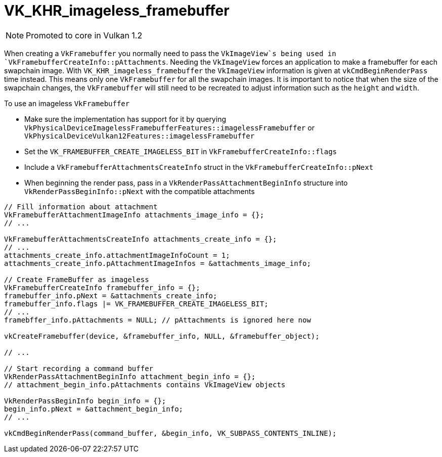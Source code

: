 // Copyright 2019-2021 The Khronos Group, Inc.
// SPDX-License-Identifier: CC-BY-4.0

ifndef::chapters[:chapters: ../]
ifndef::images[:images: ../images/]

[[VK_KHR_imageless_framebuffer]]
= VK_KHR_imageless_framebuffer

[NOTE]
====
Promoted to core in Vulkan 1.2
====

When creating a `VkFramebuffer` you normally need to pass the `VkImageView`s being used in `VkFramebufferCreateInfo::pAttachments`. Needing the `VkImageView` forces an application to make a framebuffer for each swapchain image. With `VK_KHR_imageless_framebuffer` the `VkImageView` information is given at `vkCmdBeginRenderPass` time instead. This means only one `VkFramebuffer` for all the swapchain images. It is important to notice that when the size of the swapchain changes, the `VkFramebuffer` will still need to be recreated to adjust information such as the `height` and `width`.

To use an imageless `VkFramebuffer`

  * Make sure the implementation has support for it by querying `VkPhysicalDeviceImagelessFramebufferFeatures::imagelessFramebuffer` or `VkPhysicalDeviceVulkan12Features::imagelessFramebuffer`
  * Set the `VK_FRAMEBUFFER_CREATE_IMAGELESS_BIT` in `VkFramebufferCreateInfo::flags`
  * Include a `VkFramebufferAttachmentsCreateInfo` struct in the `VkFramebufferCreateInfo::pNext`
  * When beginning the render pass, pass in a `VkRenderPassAttachmentBeginInfo` structure into `VkRenderPassBeginInfo::pNext` with the compatible attachments

[source,cpp]
----
// Fill information about attachment
VkFramebufferAttachmentImageInfo attachments_image_info = {};
// ...

VkFramebufferAttachmentsCreateInfo attachments_create_info = {};
// ...
attachments_create_info.attachmentImageInfoCount = 1;
attachments_create_info.pAttachmentImageInfos = &attachments_image_info;

// Create FrameBuffer as imageless
VkFramebufferCreateInfo framebuffer_info = {};
framebuffer_info.pNext = &attachments_create_info;
framebuffer_info.flags |= VK_FRAMEBUFFER_CREATE_IMAGELESS_BIT;
// ...
framebffer_info.pAttachments = NULL; // pAttachments is ignored here now

vkCreateFramebuffer(device, &framebuffer_info, NULL, &framebuffer_object);

// ...

// Start recording a command buffer
VkRenderPassAttachmentBeginInfo attachment_begin_info = {};
// attachment_begin_info.pAttachments contains VkImageView objects

VkRenderPassBeginInfo begin_info = {};
begin_info.pNext = &attachment_begin_info;
// ...

vkCmdBeginRenderPass(command_buffer, &begin_info, VK_SUBPASS_CONTENTS_INLINE);
----
